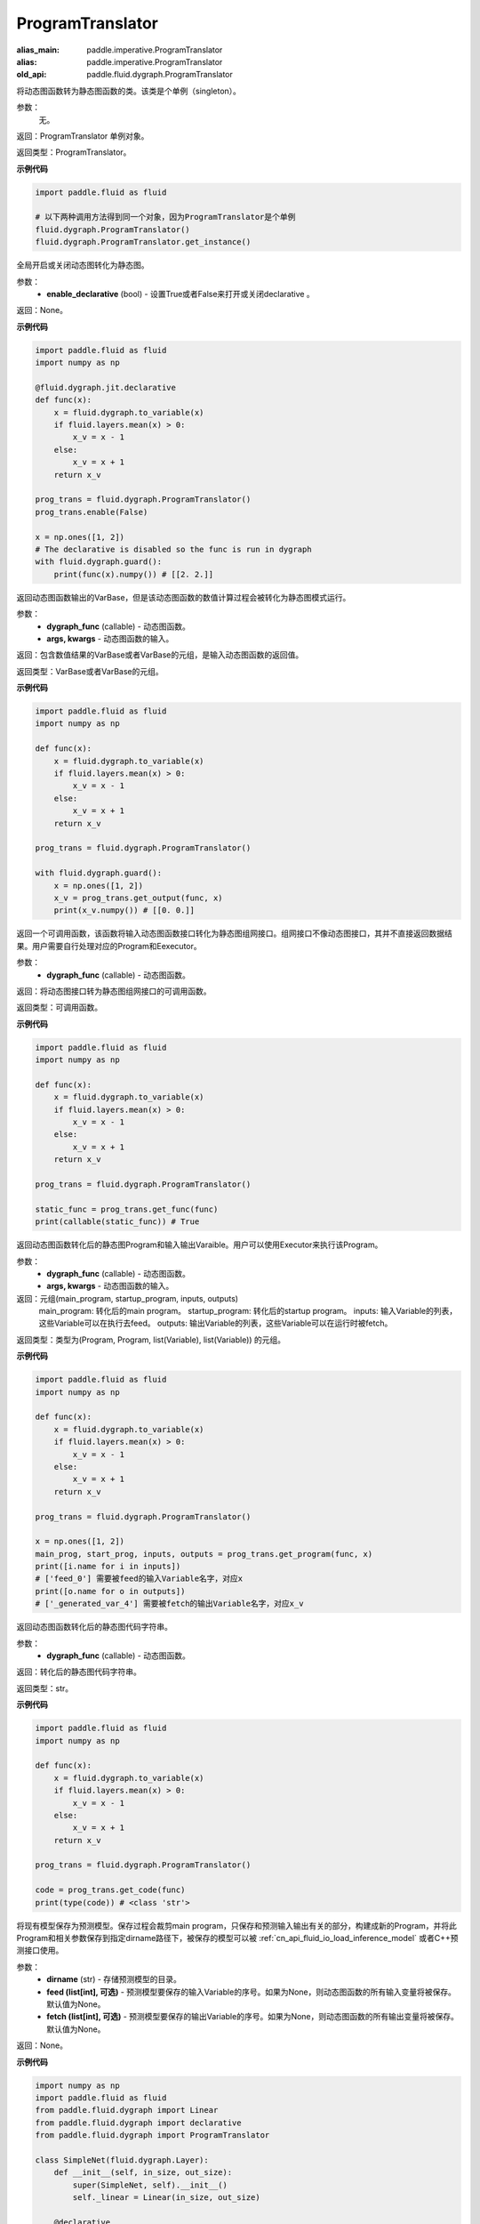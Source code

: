 .. _cn_api_fluid_dygraph_ProgramTranslator

ProgramTranslator
-------------------------------

.. py:class:: paddle.fluid.dygraph.dygraph_to_static.ProgramTranslator()

:alias_main: paddle.imperative.ProgramTranslator
:alias: paddle.imperative.ProgramTranslator
:old_api: paddle.fluid.dygraph.ProgramTranslator



将动态图函数转为静态图函数的类。该类是个单例（singleton）。

参数：
    无。

返回：ProgramTranslator 单例对象。

返回类型：ProgramTranslator。

**示例代码**

.. code-block:: python

    import paddle.fluid as fluid

    # 以下两种调用方法得到同一个对象，因为ProgramTranslator是个单例
    fluid.dygraph.ProgramTranslator()
    fluid.dygraph.ProgramTranslator.get_instance()

.. py:method:: enable(enable_declarative)

全局开启或关闭动态图转化为静态图。

参数：
    - **enable_declarative** (bool) - 设置True或者False来打开或关闭declarative 。

返回：None。

**示例代码**

.. code-block:: python

    import paddle.fluid as fluid
    import numpy as np

    @fluid.dygraph.jit.declarative
    def func(x):
        x = fluid.dygraph.to_variable(x)
        if fluid.layers.mean(x) > 0:
            x_v = x - 1
        else:
            x_v = x + 1
        return x_v

    prog_trans = fluid.dygraph.ProgramTranslator()
    prog_trans.enable(False)

    x = np.ones([1, 2])
    # The declarative is disabled so the func is run in dygraph
    with fluid.dygraph.guard():
        print(func(x).numpy()) # [[2. 2.]]

.. py:method:: get_output(dygraph_func, *args, **kwargs)

返回动态图函数输出的VarBase，但是该动态图函数的数值计算过程会被转化为静态图模式运行。

参数：
    - **dygraph_func** (callable) - 动态图函数。
    - **args, kwargs** - 动态图函数的输入。

返回：包含数值结果的VarBase或者VarBase的元组，是输入动态图函数的返回值。

返回类型：VarBase或者VarBase的元组。

**示例代码**

.. code-block:: python

    import paddle.fluid as fluid
    import numpy as np

    def func(x):
        x = fluid.dygraph.to_variable(x)
        if fluid.layers.mean(x) > 0:
            x_v = x - 1
        else:
            x_v = x + 1
        return x_v

    prog_trans = fluid.dygraph.ProgramTranslator()

    with fluid.dygraph.guard():
        x = np.ones([1, 2])
        x_v = prog_trans.get_output(func, x)
        print(x_v.numpy()) # [[0. 0.]]

.. py:method:: get_func(dygraph_func)

返回一个可调用函数，该函数将输入动态图函数接口转化为静态图组网接口。组网接口不像动态图接口，其并不直接返回数据结果。用户需要自行处理对应的Program和Eexecutor。

参数：
    - **dygraph_func** (callable) - 动态图函数。

返回：将动态图接口转为静态图组网接口的可调用函数。

返回类型：可调用函数。

**示例代码**

.. code-block:: python

    import paddle.fluid as fluid
    import numpy as np

    def func(x):
        x = fluid.dygraph.to_variable(x)
        if fluid.layers.mean(x) > 0:
            x_v = x - 1
        else:
            x_v = x + 1
        return x_v

    prog_trans = fluid.dygraph.ProgramTranslator()

    static_func = prog_trans.get_func(func)
    print(callable(static_func)) # True

.. py:method:: get_program(dygraph_func, *args, **kwargs)

返回动态图函数转化后的静态图Program和输入输出Varaible。用户可以使用Executor来执行该Program。

参数：
    - **dygraph_func** (callable) - 动态图函数。
    - **args, kwargs** - 动态图函数的输入。

返回：元组(main_program, startup_program, inputs, outputs)
    main_program: 转化后的main program。
    startup_program: 转化后的startup program。
    inputs: 输入Variable的列表，这些Variable可以在执行去feed。
    outputs: 输出Variable的列表，这些Variable可以在运行时被fetch。

返回类型：类型为(Program, Program, list(Variable), list(Variable)) 的元组。

**示例代码**

.. code-block:: python

    import paddle.fluid as fluid
    import numpy as np

    def func(x):
        x = fluid.dygraph.to_variable(x)
        if fluid.layers.mean(x) > 0:
            x_v = x - 1
        else:
            x_v = x + 1
        return x_v

    prog_trans = fluid.dygraph.ProgramTranslator()

    x = np.ones([1, 2])
    main_prog, start_prog, inputs, outputs = prog_trans.get_program(func, x)
    print([i.name for i in inputs])
    # ['feed_0'] 需要被feed的输入Variable名字，对应x
    print([o.name for o in outputs])
    # ['_generated_var_4'] 需要被fetch的输出Variable名字，对应x_v

.. py:method:: get_code(dygraph_func)

返回动态图函数转化后的静态图代码字符串。

参数：
    - **dygraph_func** (callable) - 动态图函数。

返回：转化后的静态图代码字符串。

返回类型：str。

**示例代码**

.. code-block:: python

    import paddle.fluid as fluid
    import numpy as np

    def func(x):
        x = fluid.dygraph.to_variable(x)
        if fluid.layers.mean(x) > 0:
            x_v = x - 1
        else:
            x_v = x + 1
        return x_v

    prog_trans = fluid.dygraph.ProgramTranslator()

    code = prog_trans.get_code(func)
    print(type(code)) # <class 'str'>

.. py:method:: save_inference_model(dirname, feed=None, fetch=None)

将现有模型保存为预测模型。保存过程会裁剪main program，只保存和预测输入输出有关的部分，构建成新的Program，并将此Program和相关参数保存到指定dirname路径下，被保存的模型可以被 :ref:`cn_api_fluid_io_load_inference_model` 或者C++预测接口使用。

参数：
    - **dirname** (str) - 存储预测模型的目录。
    - **feed (list[int], 可选)** - 预测模型要保存的输入Variable的序号。如果为None，则动态图函数的所有输入变量将被保存。默认值为None。
    - **fetch (list[int], 可选)** - 预测模型要保存的输出Variable的序号。如果为None，则动态图函数的所有输出变量将被保存。默认值为None。

返回：None。

**示例代码**

.. code-block:: python

    import numpy as np
    import paddle.fluid as fluid
    from paddle.fluid.dygraph import Linear
    from paddle.fluid.dygraph import declarative
    from paddle.fluid.dygraph import ProgramTranslator

    class SimpleNet(fluid.dygraph.Layer):
        def __init__(self, in_size, out_size):
            super(SimpleNet, self).__init__()
            self._linear = Linear(in_size, out_size)

        @declarative
        def forward(self, x):
            y = self._linear(x)
            z = self._linear(y)
            loss = fluid.layers.mean(z)
            return z, loss

    with fluid.dygraph.guard(fluid.CPUPlace()):
        net = SimpleNet(8, 8)
        adam = fluid.optimizer.AdamOptimizer(learning_rate=0.1, parameter_list=net.parameters())
        x = fluid.dygraph.to_variable(np.random.random((4, 8)).astype('float32'))
        for i in range(10):
            loss, out = net(x)
            loss.backward()
            adam.minimize(loss)
            net.clear_gradients()
    # 保存模型
    # 注意fetch=[0]意味着我们将序号为0的动态图return输出'z'作为预测输出
    prog_trans = ProgramTranslator()
    prog_trans.save_inference_model("./dy2stat_infer_model", fetch=[0])

    # 在这个例子中，预测模型会根据输出'z'进行裁剪。被裁剪后的Program 会被保
    # 存在"./dy2stat_infer_model" 文件夹，并且参数也会保存为同一个文件夹下
    # 不同文件。

.. py:method:: get_program_cache()

返回ProgramCache单例。这个方法是PaddlePaddle开发者用来管理ProgramTranslator中的Program缓存，普通用户不需要使用这个方法。

返回：ProgramTranslator中的ProgramCache。

返回类型：ProgramCache。

**示例代码**

.. code-block:: python

    import paddle.fluid as fluid

    prog_trans = fluid.dygraph.ProgramTranslator()
    prog_cache = prog_trans.get_program_cache()

